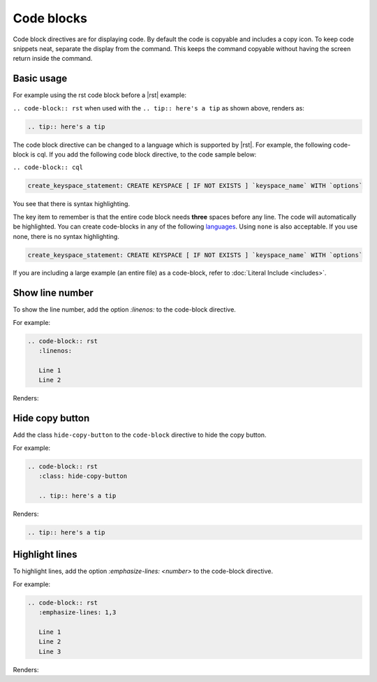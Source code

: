 Code blocks
===========

Code block directives are for displaying code. By default the code is copyable and includes a copy icon.
To keep code snippets neat, separate the display from the command.
This keeps the command copyable without having the screen return inside the command.

Basic usage
-----------

For example using the rst code block before a |rst| example:

``.. code-block:: rst`` when used with the ``.. tip:: here's a tip`` as shown above, renders as:

.. code-block:: rst

   .. tip:: here's a tip

The code block directive can be changed to a language which is supported by |rst|.
For example, the following code-block is cql. If you add the following code block directive, to the code sample below:

``.. code-block:: cql``

.. code-block:: cql

   create_keyspace_statement: CREATE KEYSPACE [ IF NOT EXISTS ] `keyspace_name` WITH `options`

You see that there is syntax highlighting.

The key item to remember is that the entire code block needs **three** spaces before any line. The code will automatically be highlighted.
You can create code-blocks in any of the following `languages <https://pygments.org/languages/>`_. Using ``none`` is also acceptable. If you use none, there is no syntax highlighting.

.. code-block:: none

   create_keyspace_statement: CREATE KEYSPACE [ IF NOT EXISTS ] `keyspace_name` WITH `options`

If you are including a large example (an entire file) as a code-block, refer to :doc:`Literal Include <includes>`.

Show line number
----------------

To show the line number, add the option `:linenos:` to the code-block directive.

For example:

.. code-block:: rst

   .. code-block:: rst
      :linenos:

      Line 1
      Line 2

Renders:

.. code-block:: rst
   :linenos:
   
   Line 1
   Line 2

Hide copy button
----------------

Add the class ``hide-copy-button`` to the ``code-block`` directive to hide the copy button.

For example:

.. code-block:: rst

   .. code-block:: rst
      :class: hide-copy-button

      .. tip:: here's a tip

Renders:

.. code-block:: rst
   :class: hide-copy-button

   .. tip:: here's a tip


Highlight lines
---------------

To highlight lines, add the option `:emphasize-lines: <number>` to the code-block directive.

For example:

.. code-block:: rst

   .. code-block:: rst
      :emphasize-lines: 1,3

      Line 1
      Line 2
      Line 3

Renders:

.. code-block:: rst
   :emphasize-lines: 1,3

   Line 1
   Line 2
   Line 3